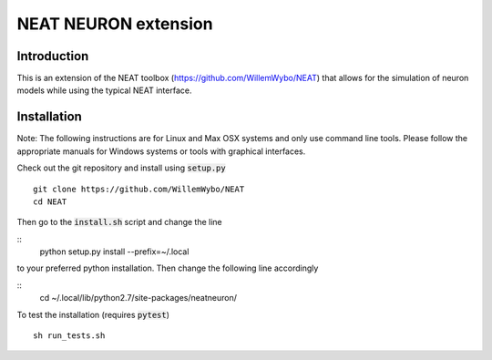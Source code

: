 NEAT NEURON extension
=====================

Introduction
------------

This is an extension of the NEAT toolbox (https://github.com/WillemWybo/NEAT) that allows for the simulation of neuron models while using the typical NEAT interface.

Installation
------------

Note: The following instructions are for Linux and Max OSX systems and only use command line tools. Please follow the appropriate manuals for Windows systems or tools with graphical interfaces.

Check out the git repository and install using :code:`setup.py`
::
    git clone https://github.com/WillemWybo/NEAT
    cd NEAT
::

Then go to the :code:`install.sh` script and change the line

::
    python setup.py install --prefix=~/.local
::

to your preferred python installation. Then change the following line accordingly

::
    cd ~/.local/lib/python2.7/site-packages/neatneuron/
::

To test the installation (requires :code:`pytest`)
::
    sh run_tests.sh
::
